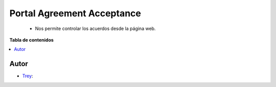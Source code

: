 ===========================
Portal Agreement Acceptance
===========================

.. |badge1| image:: https://img.shields.io/badge/licence-AGPL--3-blue.svg
   :target: https://www.gnu.org/licenses/agpl-3.0-standalone.html
   :alt: License: AGPL-3

|badge1|

    * Nos permite controlar los acuerdos desde la página web.

**Tabla de contenidos**

.. contents::
   :local:


Autor
~~~~~

* `Trey <https://www.trey.es>`__:
